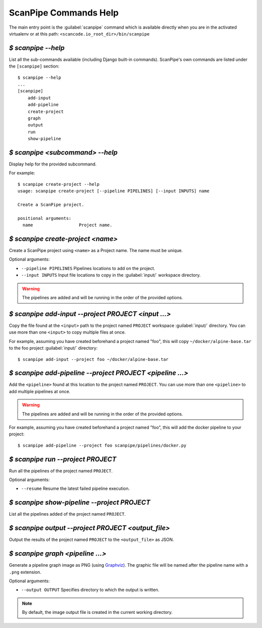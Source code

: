 .. _scanpipe_command_line:

ScanPipe Commands Help
======================

The main entry point is the :guilabel:`scanpipe` command which is available
directly when you are in the activated virtualenv or at this path:
``<scancode.io_root_dir>/bin/scanpipe``


`$ scanpipe --help`
-------------------

List all the sub-commands available (including Django built-in commands).
ScanPipe's own commands are listed under the ``[scanpipe]`` section::

    $ scanpipe --help
    ...
    [scanpipe]
        add-input
        add-pipeline
        create-project
        graph
        output
        run
        show-pipeline


`$ scanpipe <subcommand> --help`
--------------------------------

Display help for the provided subcommand.

For example::

    $ scanpipe create-project --help
    usage: scanpipe create-project [--pipeline PIPELINES] [--input INPUTS] name

    Create a ScanPipe project.
    
    positional arguments:
      name                  Project name.


`$ scanpipe create-project <name>`
----------------------------------

Create a ScanPipe project using ``<name>`` as a Project name. The name must
be unique.

Optional arguments:

- ``--pipeline PIPELINES``  Pipelines locations to add on the project.

- ``--input INPUTS``  Input file locations to copy in the :guilabel:`input/` workspace directory.

.. warning::
    The pipelines are added and will be running in the order of the provided options.

`$ scanpipe add-input --project PROJECT <input ...>`
----------------------------------------------------

Copy the file found at the ``<input>`` path to the project named ``PROJECT`` workspace
:guilabel:`input/` directory.
You can use more than one ``<input>`` to copy multiple files at once.

For example, assuming you have created beforehand a project named "foo", this will
copy ``~/docker/alpine-base.tar`` to the foo project :guilabel:`input/` directory::

    $ scanpipe add-input --project foo ~/docker/alpine-base.tar


`$ scanpipe add-pipeline --project PROJECT <pipeline ...>`
----------------------------------------------------------

Add the ``<pipeline>`` found at this location to the project named ``PROJECT``.
You can use more than one ``<pipeline>`` to add multiple pipelines at once.

.. warning::
    The pipelines are added and will be running in the order of the provided options.

For example, assuming you have created beforehand a project named "foo", this will
add the docker pipeline to your project::

    $ scanpipe add-pipeline --project foo scanpipe/pipelines/docker.py


`$ scanpipe run --project PROJECT`
----------------------------------

Run all the pipelines of the project named ``PROJECT``.

Optional arguments:

- ``--resume`` Resume the latest failed pipeline execution.


`$ scanpipe show-pipeline --project PROJECT`
--------------------------------------------

List all the pipelines added of the project named ``PROJECT``.


`$ scanpipe output --project PROJECT <output_file>`
---------------------------------------------------

Output the results of the project named ``PROJECT`` to the ``<output_file>``
as JSON.


`$ scanpipe graph <pipeline ...>`
---------------------------------

Generate a pipeline graph image as PNG (using `Graphviz <https://graphviz.org/>`_).
The graphic file will be named after the pipeline name with a ``.png`` extension.

Optional arguments:

- ``--output OUTPUT`` Specifies directory to which the output is written.

.. note::
    By default, the image output file is created in the current working directory.
